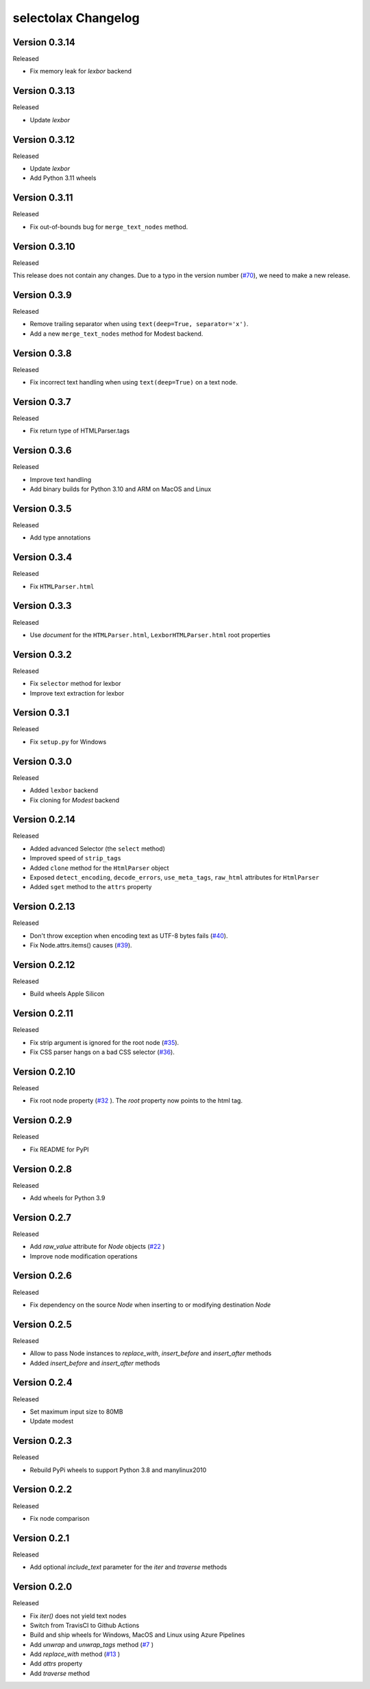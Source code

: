 selectolax Changelog
====================

Version 0.3.14
-------------

Released

- Fix memory leak for `lexbor` backend


Version 0.3.13
-------------

Released

- Update `lexbor`


Version 0.3.12
-------------

Released

- Update `lexbor`
- Add Python 3.11 wheels


Version 0.3.11
-------------

Released

- Fix out-of-bounds bug for ``merge_text_nodes`` method.


Version 0.3.10
--------------

Released

This release does not contain any changes.
Due to a typo in the version number (`#70`_), we need to make a new release.

.. _#70: https://github.com/rushter/selectolax/issues/70

Version 0.3.9
-------------

Released

- Remove trailing separator when using ``text(deep=True, separator='x')``.
- Add a new ``merge_text_nodes`` method for Modest backend.

Version 0.3.8
-------------

Released

- Fix incorrect text handling when using ``text(deep=True)`` on a text node.

Version 0.3.7
-------------

Released

- Fix return type of HTMLParser.tags

Version 0.3.6
-------------

Released

- Improve text handling
- Add binary builds for Python 3.10 and ARM on MacOS and Linux


Version 0.3.5
-------------

Released

- Add type annotations


Version 0.3.4
--------------

Released

- Fix ``HTMLParser.html``


Version 0.3.3
--------------

Released

- Use `document` for the ``HTMLParser.html``, ``LexborHTMLParser.html``  root properties

Version 0.3.2
--------------

Released

- Fix  ``selector`` method for lexbor
- Improve text extraction for lexbor


Version 0.3.1
--------------

Released

- Fix  ``setup.py`` for Windows


Version 0.3.0
--------------

Released

- Added ``lexbor`` backend
- Fix cloning for `Modest` backend


Version 0.2.14
--------------

Released

- Added advanced Selector (the ``select`` method)
- Improved speed of ``strip_tags``
- Added ``clone`` method for the ``HtmlParser`` object
- Exposed ``detect_encoding``, ``decode_errors``, ``use_meta_tags``, ``raw_html`` attributes for ``HtmlParser``
- Added ``sget`` method to the ``attrs`` property


Version 0.2.13
--------------

Released

- Don't throw exception when encoding text as UTF-8 bytes fails (`#40`_).
- Fix Node.attrs.items() causes (`#39`_).

.. _#40: https://github.com/rushter/selectolax/issues/40
.. _#39: https://github.com/rushter/selectolax/issues/39

Version 0.2.12
--------------

Released

- Build wheels Apple Silicon

Version 0.2.11
--------------

Released

- Fix strip argument is ignored for the root node (`#35`_).
- Fix CSS parser hangs on a bad CSS selector (`#36`_).

.. _#36: https://github.com/rushter/selectolax/issues/36
.. _#35: https://github.com/rushter/selectolax/issues/35


Version 0.2.10
--------------

Released

- Fix root node property (`#32`_ ). The `root` property now points to the html tag.

.. _#32: https://github.com/rushter/selectolax/issues/32

Version 0.2.9
-------------

Released

- Fix README for PyPI

Version 0.2.8
-------------

Released

- Add wheels for Python 3.9

Version 0.2.7
-------------

Released

- Add `raw_value` attribute for `Node` objects  (`#22`_ )
- Improve node modification operations

.. _#22: https://github.com/rushter/selectolax/issues/22

Version 0.2.6
-------------

Released

-   Fix dependency on the source `Node` when inserting to or modifying destination `Node`

Version 0.2.5
-------------

Released

-   Allow to pass Node instances to `replace_with`, `insert_before` and `insert_after` methods
-   Added `insert_before` and `insert_after` methods

Version 0.2.4
-------------

Released

-   Set maximum input size to 80MB
-   Update modest

Version 0.2.3
-------------

Released

-   Rebuild PyPi wheels to support Python 3.8 and manylinux2010


Version 0.2.2
-------------

Released

-   Fix node comparison

Version 0.2.1
-------------

Released

-   Add optional `include_text` parameter for the `iter` and `traverse` methods

Version 0.2.0
-------------

Released

-   Fix `iter()` does not yield text nodes
-   Switch from TravisCI to Github Actions
-   Build and ship wheels for Windows, MacOS and Linux using Azure Pipelines
-   Add `unwrap` and `unwrap_tags` method (`#7`_ )
-   Add `replace_with` method (`#13`_ )
-   Add `attrs` property
-   Add `traverse` method

.. _#7: https://github.com/rushter/selectolax/issues/7
.. _#13: https://github.com/rushter/selectolax/issues/13
